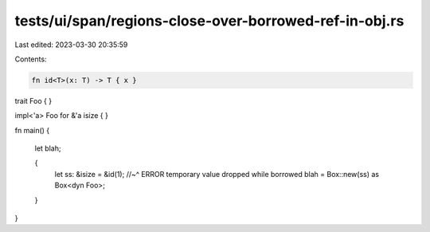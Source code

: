 tests/ui/span/regions-close-over-borrowed-ref-in-obj.rs
=======================================================

Last edited: 2023-03-30 20:35:59

Contents:

.. code-block:: rs

    fn id<T>(x: T) -> T { x }

trait Foo { }

impl<'a> Foo for &'a isize { }

fn main() {

    let blah;

    {
        let ss: &isize = &id(1);
        //~^ ERROR temporary value dropped while borrowed
        blah = Box::new(ss) as Box<dyn Foo>;
    }
}



